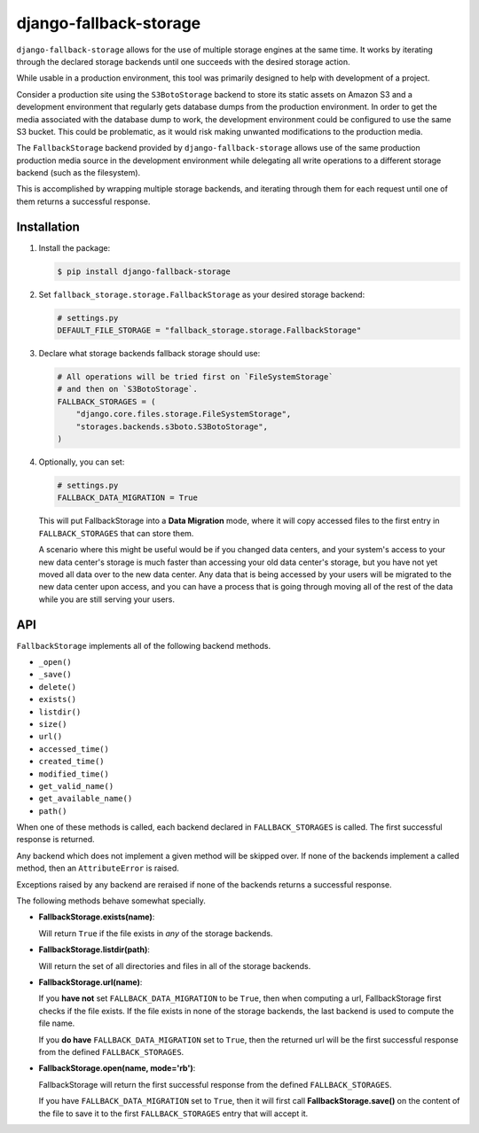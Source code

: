 =============================
django-fallback-storage
=============================

..
    .. image:: https://badge.fury.io/py/django-fallback-storage.png
        :target: https://badge.fury.io/py/django-fallback-storage

.. image:: https://travis-ci.org/Draft2Digital/django-fallback-storage.png?branch=master
    :target: https://travis-ci.org/Draft2Digital/django-fallback-storage

``django-fallback-storage`` allows for the use of multiple storage engines at
the same time.  It works by iterating through the declared storage backends
until one succeeds with the desired storage action.

While usable in a production environment, this tool was primarily designed to
help with development of a project.  

Consider a production site using the ``S3BotoStorage`` backend to store its
static assets on Amazon S3 and a development environment that regularly gets
database dumps from the production environment.  In order to get the media
associated with the database dump to work, the development environment could be
configured to use the same S3 bucket.  This could be problematic, as it would
risk making unwanted modifications to the production media.

The ``FallbackStorage`` backend provided by ``django-fallback-storage`` allows
use of the same production production media source in the development
environment while delegating all write operations to a different storage
backend (such as the filesystem).

This is accomplished by wrapping multiple storage backends, and iterating
through them for each request until one of them returns a successful response.


Installation
------------

1. Install the package:

   .. code-block:: bash

       $ pip install django-fallback-storage

2. Set ``fallback_storage.storage.FallbackStorage`` as your desired storage
   backend:

   .. code-block:: python

       # settings.py
       DEFAULT_FILE_STORAGE = "fallback_storage.storage.FallbackStorage"

3. Declare what storage backends fallback storage should use:

   .. code-block:: python

      # All operations will be tried first on `FileSystemStorage`
      # and then on `S3BotoStorage`.
      FALLBACK_STORAGES = (
          "django.core.files.storage.FileSystemStorage",
          "storages.backends.s3boto.S3BotoStorage",
      )

4. Optionally, you can set:

   .. code-block:: python

       # settings.py
       FALLBACK_DATA_MIGRATION = True

   This will put FallbackStorage into a **Data Migration** mode, where it
   will copy accessed files to the first entry in ``FALLBACK_STORAGES``
   that can store them.

   A scenario where this might be useful would be if you changed data centers,
   and your system's access to your new data center's storage is much faster than
   accessing your old data center's storage, but you have not yet moved all data
   over to the new data center. Any data that is being accessed by your users will
   be migrated to the new data center upon access, and you can have a process that
   is going through moving all of the rest of the data while you are still serving
   your users.

API
---

``FallbackStorage`` implements all of the following backend methods.

* ``_open()``
* ``_save()``
* ``delete()``
* ``exists()``
* ``listdir()``
* ``size()``
* ``url()``
* ``accessed_time()``
* ``created_time()``
* ``modified_time()``
* ``get_valid_name()``
* ``get_available_name()``
* ``path()``

When one of these methods is called, each backend declared in
``FALLBACK_STORAGES`` is called.  The first successful response is
returned.

Any backend which does not implement a given method will be skipped over.  If
none of the backends implement a called method, then an ``AttributeError`` is
raised.

Exceptions raised by any backend are reraised if none of the backends returns a
successful response.

The following methods behave somewhat specially.

* **FallbackStorage.exists(name)**:

  Will return ``True`` if the file exists in *any* of the storage backends.

* **FallbackStorage.listdir(path)**:

  Will return the set of all directories and files in all of the storage backends.

* **FallbackStorage.url(name)**:

  If you **have not** set ``FALLBACK_DATA_MIGRATION`` to be ``True``, then
  when computing a url, FallbackStorage first checks if the file exists.  If
  the file exists in none of the storage backends, the last backend is used to
  compute the file name.

  If you **do have** ``FALLBACK_DATA_MIGRATION`` set to ``True``, then the
  returned url will be the first successful response from the defined ``FALLBACK_STORAGES``.

* **FallbackStorage.open(name, mode='rb')**:

  FallbackStorage will return the first successful response from the
  defined ``FALLBACK_STORAGES``.

  If you have ``FALLBACK_DATA_MIGRATION`` set to ``True``, then
  it will first call **FallbackStorage.save()** on the content of
  the file to save it to the first ``FALLBACK_STORAGES`` entry
  that will accept it.
